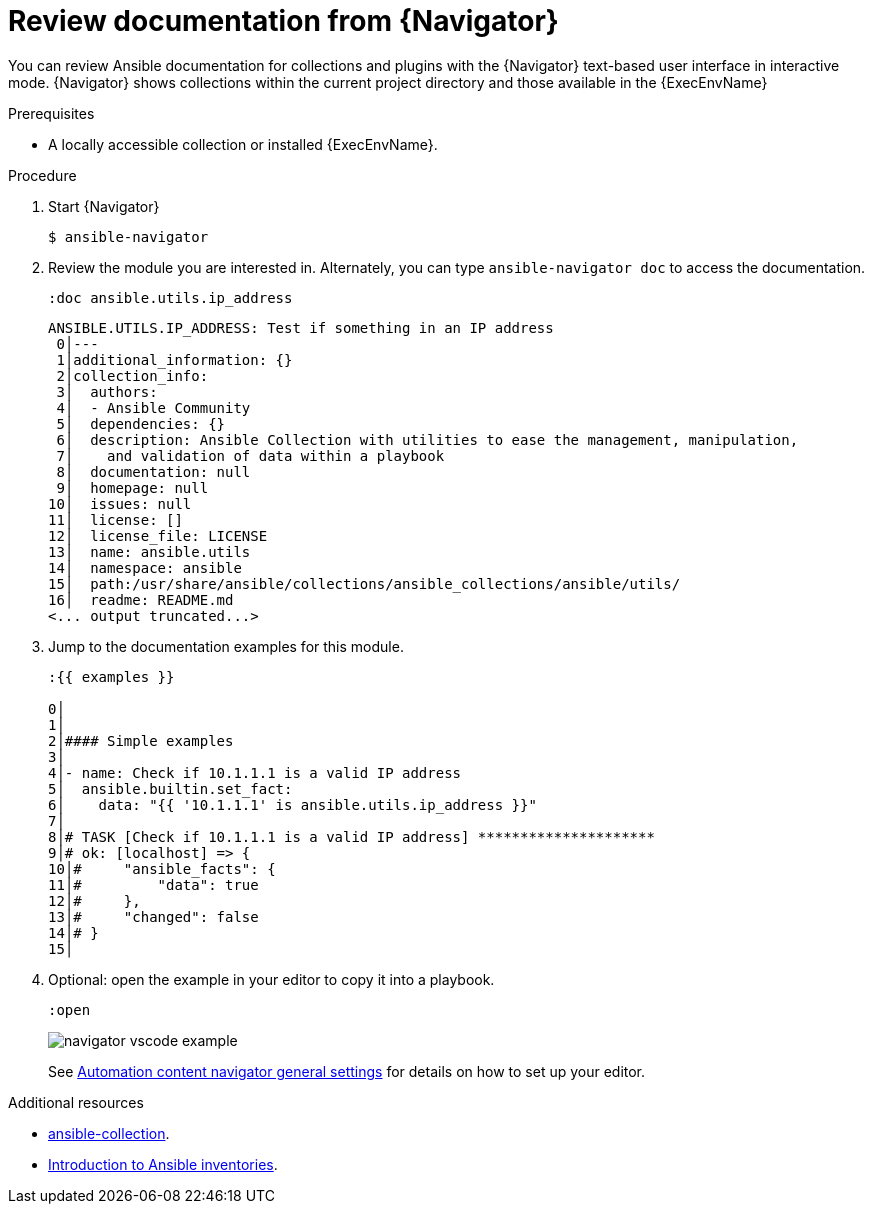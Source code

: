 
[id="proc-review-docs-tui_{context}"]



= Review documentation from {Navigator}

[role="_abstract"]

You can review Ansible documentation for collections and plugins with the {Navigator} text-based user interface in interactive mode. {Navigator} shows collections within the current project directory and those available in the {ExecEnvName}

.Prerequisites

* A locally accessible collection or installed {ExecEnvName}.

.Procedure


. Start {Navigator}
+
----
$ ansible-navigator
----

. Review the module you are interested in. Alternately, you can type `ansible-navigator doc` to access the documentation.
+
----
:doc ansible.utils.ip_address
----
+
----
ANSIBLE.UTILS.IP_ADDRESS: Test if something in an IP address
 0│---
 1│additional_information: {}
 2│collection_info:
 3│  authors:
 4│  - Ansible Community
 5│  dependencies: {}
 6│  description: Ansible Collection with utilities to ease the management, manipulation,
 7│    and validation of data within a playbook
 8│  documentation: null
 9│  homepage: null
10│  issues: null
11│  license: []
12│  license_file: LICENSE
13│  name: ansible.utils
14│  namespace: ansible
15│  path:/usr/share/ansible/collections/ansible_collections/ansible/utils/
16│  readme: README.md
<... output truncated...>
----

. Jump to the documentation examples for this module.
+
----
:{{ examples }}

0│
1│
2│#### Simple examples
3│
4│- name: Check if 10.1.1.1 is a valid IP address
5│  ansible.builtin.set_fact:
6│    data: "{{ '10.1.1.1' is ansible.utils.ip_address }}"
7│
8│# TASK [Check if 10.1.1.1 is a valid IP address] *********************
9│# ok: [localhost] => {
10│#     "ansible_facts": {
11│#         "data": true
12│#     },
13│#     "changed": false
14│# }
15│
----

. Optional: open the example in your editor to copy it into a playbook.
+
----
:open
----
+
image::navigator-vscode-example.png[]
+
See xref:ref-navigator-general-settings_settings-navigator[Automation content navigator general settings] for details on how to set up your editor.

[role="_additional-resources"]
.Additional resources

* https://docs.ansible.com/ansible/latest/cli/ansible-collection.html[ansible-collection].
* https://docs.ansible.com/ansible/latest/user_guide/intro_collection.html[Introduction to Ansible inventories].
